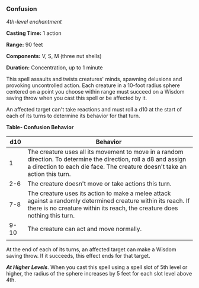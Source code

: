 *** Confusion
:PROPERTIES:
:CUSTOM_ID: confusion
:END:
/4th-level enchantment/

*Casting Time:* 1 action

*Range:* 90 feet

*Components:* V, S, M (three nut shells)

*Duration:* Concentration, up to 1 minute

This spell assaults and twists creatures' minds, spawning delusions and
provoking uncontrolled action. Each creature in a 10-foot radius sphere
centered on a point you choose within range must succeed on a Wisdom
saving throw when you cast this spell or be affected by it.

An affected target can't take reactions and must roll a d10 at the start
of each of its turns to determine its behavior for that turn.

*Table- Confusion Behavior*

| d10  | Behavior                                                                                                                                                                                        |
|------+-------------------------------------------------------------------------------------------------------------------------------------------------------------------------------------------------|
| 1    | The creature uses all its movement to move in a random direction. To determine the direction, roll a d8 and assign a direction to each die face. The creature doesn't take an action this turn. |
| 2-6  | The creature doesn't move or take actions this turn.                                                                                                                                            |
| 7-8  | The creature uses its action to make a melee attack against a randomly determined creature within its reach. If there is no creature within its reach, the creature does nothing this turn.     |
| 9-10 | The creature can act and move normally.                                                                                                                                                         |
|      |                                                                                                                                                                                                 |

At the end of each of its turns, an affected target can make a Wisdom
saving throw. If it succeeds, this effect ends for that target.

*/At Higher Levels/*. When you cast this spell using a spell slot of 5th
level or higher, the radius of the sphere increases by 5 feet for each
slot level above 4th.
